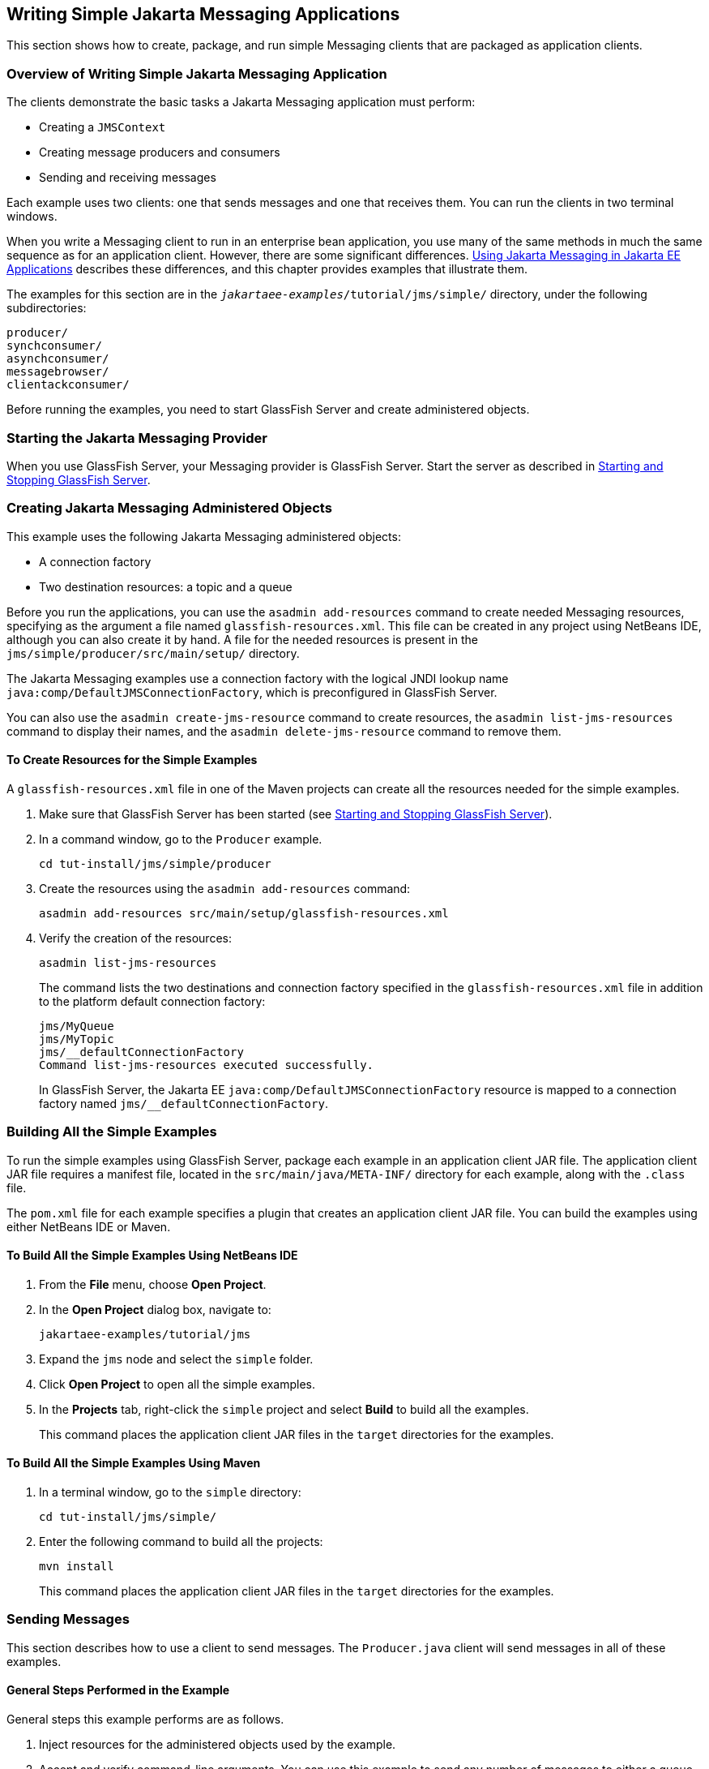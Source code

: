 == Writing Simple Jakarta Messaging Applications

This section shows how to create, package, and run simple Messaging clients that are packaged as application clients.

=== Overview of Writing Simple Jakarta Messaging Application

The clients demonstrate the basic tasks a Jakarta Messaging application must perform:

* Creating a `JMSContext`

* Creating message producers and consumers

* Sending and receiving messages

Each example uses two clients: one that sends messages and one that receives them.
You can run the clients in two terminal windows.

When you write a Messaging client to run in an enterprise bean application, you use many of the same methods in much the same sequence as for an application client.
However, there are some significant differences.
xref:jms-concepts/jms-concepts.adoc#_using_jakarta_messaging_in_jakarta_ee_applications[Using Jakarta Messaging in Jakarta EE Applications] describes these differences, and this chapter provides examples that illustrate them.

The examples for this section are in the `_jakartaee-examples_/tutorial/jms/simple/` directory, under the following subdirectories:

`producer/` +
`synchconsumer/` +
`asynchconsumer/` +
`messagebrowser/` +
`clientackconsumer/` +

Before running the examples, you need to start GlassFish Server and create administered objects.

=== Starting the Jakarta Messaging Provider

When you use GlassFish Server, your Messaging provider is GlassFish Server.
Start the server as described in xref:intro:usingexamples/usingexamples.adoc#_starting_and_stopping_glassfish_server[Starting and Stopping GlassFish Server].

=== Creating Jakarta Messaging Administered Objects

This example uses the following Jakarta Messaging administered objects:

* A connection factory

* Two destination resources: a topic and a queue

Before you run the applications, you can use the `asadmin add-resources` command to create needed Messaging resources, specifying as the argument a file named `glassfish-resources.xml`.
This file can be created in any project using NetBeans IDE, although you can also create it by hand.
A file for the needed resources is present in the `jms/simple/producer/src/main/setup/` directory.

The Jakarta Messaging examples use a connection factory with the logical JNDI lookup name `java:comp/DefaultJMSConnectionFactory`, which is preconfigured in GlassFish Server.

You can also use the `asadmin create-jms-resource` command to create resources, the `asadmin list-jms-resources` command to display their names, and the `asadmin delete-jms-resource` command to remove them.

==== To Create Resources for the Simple Examples

A `glassfish-resources.xml` file in one of the Maven projects can create all the resources needed for the simple examples.

. Make sure that GlassFish Server has been started (see xref:intro:usingexamples/usingexamples.adoc#_starting_and_stopping_glassfish_server[Starting and Stopping GlassFish Server]).

. In a command window, go to the `Producer` example.
+
[source,shell]
----
cd tut-install/jms/simple/producer
----

. Create the resources using the `asadmin add-resources` command:
+
[source,shell]
----
asadmin add-resources src/main/setup/glassfish-resources.xml
----

. Verify the creation of the resources:
+
[source,shell]
----
asadmin list-jms-resources
----
+
The command lists the two destinations and connection factory specified in the `glassfish-resources.xml` file in addition to the platform default connection factory:
+
[source,shell]
----
jms/MyQueue
jms/MyTopic
jms/__defaultConnectionFactory
Command list-jms-resources executed successfully.
----
+
In GlassFish Server, the Jakarta EE `java:comp/DefaultJMSConnectionFactory` resource is mapped to a connection factory named `jms/__defaultConnectionFactory`.

=== Building All the Simple Examples

To run the simple examples using GlassFish Server, package each example in an application client JAR file.
The application client JAR file requires a manifest file, located in the `src/main/java/META-INF/` directory for each example, along with the `.class` file.

The `pom.xml` file for each example specifies a plugin that creates an application client JAR file.
You can build the examples using either NetBeans IDE or Maven.

==== To Build All the Simple Examples Using NetBeans IDE

. From the *File* menu, choose *Open Project*.

. In the *Open Project* dialog box, navigate to:
+
----
jakartaee-examples/tutorial/jms
----

. Expand the `jms` node and select the `simple` folder.

. Click *Open Project* to open all the simple examples.

. In the *Projects* tab, right-click the `simple` project and select *Build* to build all the examples.
+
This command places the application client JAR files in the `target` directories for the examples.

==== To Build All the Simple Examples Using Maven

. In a terminal window, go to the `simple` directory:
+
[source,shell]
----
cd tut-install/jms/simple/
----

. Enter the following command to build all the projects:
+
[source,shell]
----
mvn install
----
+
This command places the application client JAR files in the `target` directories for the examples.

=== Sending Messages

This section describes how to use a client to send messages.
The `Producer.java` client will send messages in all of these examples.

==== General Steps Performed in the Example

General steps this example performs are as follows.

. Inject resources for the administered objects used by the example.

. Accept and verify command-line arguments.
You can use this example to send any number of messages to either a queue or a topic, so you specify the destination type and the number of messages on the command line when you run the program.

. Create a `JMSContext`, then send the specified number of text messages in the form of strings, as described in xref:jms-concepts/jms-concepts.adoc#_message_bodies[Message Bodies].

. Send a final message of type `Message` to indicate that the consumer should expect no more messages.

. Catch any exceptions.

==== The Producer.java Client

The sending client, `Producer.java`, performs the following steps.

. Injects resources for a connection factory, queue, and topic:
+
[source,java]
----
@Resource(lookup = "java:comp/DefaultJMSConnectionFactory")
private static ConnectionFactory connectionFactory;
@Resource(lookup = "jms/MyQueue")
private static Queue queue;
@Resource(lookup = "jms/MyTopic")
private static Topic topic;
----

. Retrieves and verifies command-line arguments that specify the destination type and the number of arguments:
+
[source,java]
----
final int NUM_MSGS;
String destType = args[0];
System.out.println("Destination type is " + destType);
if ( ! ( destType.equals("queue") || destType.equals("topic") ) ) {
    System.err.println("Argument must be \"queue\" or " + "\"topic\"");
    System.exit(1);
}
if (args.length == 2){
    NUM_MSGS = (new Integer(args[1])).intValue();
} else {
    NUM_MSGS = 1;
}
----

. Assigns either the queue or the topic to a destination object, based on the specified destination type:
+
[source,java]
----
Destination dest = null;
try {
    if (destType.equals("queue")) {
        dest = (Destination) queue;
    } else {
        dest = (Destination) topic;
    }
} catch (Exception e) {
    System.err.println("Error setting destination: " + e.toString());
    System.exit(1);
}
----

. Within a `try-with-resources` block, creates a `JMSContext`:
+
[source,java]
----
try (JMSContext context = connectionFactory.createContext();) { ... }
----

. Sets the message count to zero, then creates a `JMSProducer` and sends one or more messages to the destination and increments the count.
Messages in the form of strings are of the `TextMessage` message type:
+
[source,java]
----
    int count = 0;
    for (int i = 0; i < NUM_MSGS; i++) {
        String message = "This is message " + (i + 1)
                + " from producer";
        // Comment out the following line to send many messages
        System.out.println("Sending message: " + message);
        context.createProducer().send(dest, message);
        count += 1;
    }
    System.out.println("Text messages sent: " + count);
----

. Sends an empty control message to indicate the end of the message stream:
+
[source,java]
----
    context.createProducer().send(dest, context.createMessage());
----
+
Sending an empty message of no specified type is a convenient way for an application to indicate to the consumer that the final message has arrived.

. Catches and handles any exceptions.
The end of the `try-with-resources` block automatically causes the `JMSContext` to be closed:
+
[source,java]
----
} catch (Exception e) {
    System.err.println("Exception occurred: " + e.toString());
    System.exit(1);
}
System.exit(0);
----

==== To Run the Producer Client

You can run the client using the `appclient` command.
The `Producer` client takes one or two command-line arguments: a destination type and, optionally, a number of messages.
If you do not specify a number of messages, the client sends one message.

You will use the client to send three messages to a queue.

. Make sure that GlassFish Server has been started (see xref:intro:usingexamples/usingexamples.adoc#_starting_and_stopping_glassfish_server[Starting and Stopping GlassFish Server]) and that you have created resources and built the simple Jakarta Messaging examples (see <<_creating_jakarta_messaging_administered_objects>> and <<_building_all_the_simple_examples>>).

. In a terminal window, go to the `producer` directory:
+
[source,shell]
----
cd producer
----

. Run the `Producer` program, sending three messages to the queue:
+
[source,shell]
----
appclient -client target/producer.jar queue 3
----
+
The output of the program looks like this (along with some additional output):
+
[source,shell]
----
Destination type is queue
Sending message: This is message 1 from producer
Sending message: This is message 2 from producer
Sending message: This is message 3 from producer
Text messages sent: 3
----
+
The messages are now in the queue, waiting to be received.
+
[NOTE]
When you run an application client, the command may take a long time to complete.

=== Receiving Messages Synchronously

This section describes the receiving client, which uses the `receive` method to consume messages synchronously.
This section then explains how to run the clients using GlassFish Server.

==== The SynchConsumer.java Client

The receiving client, `SynchConsumer.java`, performs the following steps.

. Injects resources for a connection factory, queue, and topic.

. Assigns either the queue or the topic to a destination object, based on the specified destination type.

. Within a `try-with-resources` block, creates a `JMSContext`.

. Creates a `JMSConsumer`, starting message delivery:
+
[source,java]
----
consumer = context.createConsumer(dest);
----

. Receives the messages sent to the destination until the end-of-message-stream control message is received:
+
[source,java]
----
int count = 0;
while (true) {
    Message m = consumer.receive(1000);
    if (m != null) {
        if (m instanceof TextMessage) {
            System.out.println(
                    "Reading message: " + m.getBody(String.class));
            count += 1;
        } else {
            break;
        }
    }
}
System.out.println("Messages received: " + count);
----
+
Because the control message is not a `TextMessage`, the receiving client terminates the `while` loop and stops receiving messages after the control message arrives.

. Catches and handles any exceptions.
The end of the `try-with-resources` block automatically causes the `JMSContext` to be closed.

The `SynchConsumer` client uses an indefinite `while` loop to receive messages, calling `receive` with a timeout argument.

==== To Run the SynchConsumer and Producer Clients

You can run the client using the `appclient` command.
The `SynchConsumer` client takes one command-line argument, the destination type.

These steps show how to receive and send messages synchronously using both a queue and a topic.
The steps assume you already ran the `Producer` client and have three messages waiting in the queue.

. In the same terminal window where you ran `Producer`, go to the `synchconsumer` directory:
+
[source,shell]
----
cd ../synchconsumer
----

. Run the `SynchConsumer` client, specifying the queue:
+
[source,shell]
----
appclient -client target/synchconsumer.jar queue
----
+
The output of the client looks like this (along with some additional output):
+
[source,shell]
----
Destination type is queue
Reading message: This is message 1 from producer
Reading message: This is message 2 from producer
Reading message: This is message 3 from producer
Messages received: 3
----

. Now try running the clients in the opposite order.
Run the `SynchConsumer` client:
+
[source,shell]
----
appclient -client target/synchconsumer.jar queue
----
+
The client displays the destination type and then waits for messages.

. Open a new terminal window and run the `Producer` client:
+
[source,shell]
----
cd tut-install/jms/simple/producer
appclient -client target/producer.jar queue 3
----
+
When the messages have been sent, the `SynchConsumer` client receives them and exits.

. Now run the `Producer` client using a topic instead of a queue:
+
[source,shell]
----
appclient -client target/producer.jar topic 3
----
+
The output of the client looks like this (along with some additional output):
+
[source,shell]
----
Destination type is topic
Sending message: This is message 1 from producer
Sending message: This is message 2 from producer
Sending message: This is message 3 from producer
Text messages sent: 3
----

. Now, in the other terminal window, run the `SynchConsumer` client using the topic:
+
[source,shell]
----
appclient -client target/synchconsumer.jar topic
----
+
The result, however, is different.
Because you are using a subscription on a topic, messages that were sent before you created the subscription on the topic will not be added to the subscription and delivered to the consumer.
(See xref:jms-concepts/jms-concepts.adoc#_publishsubscribe_messaging_style[Publish/Subscribe Messaging Style] and xref:jms-concepts/jms-concepts.adoc#_consuming_messages_from_topics[Consuming Messages from Topics] for details.)
Instead of receiving the messages, the client waits for messages to arrive.

. Leave the `SynchConsumer` client running and run the `Producer` client again:
+
[source,shell]
----
appclient -client target/producer.jar topic 3
----
+
Now the `SynchConsumer` client receives the messages:
+
[source,shell]
----
Destination type is topic
Reading message: This is message 1 from producer
Reading message: This is message 2 from producer
Reading message: This is message 3 from producer
Messages received: 3
----
+
Because these messages were sent after the consumer was started, the client receives them.

=== Using a Message Listener for Asynchronous Message Delivery

This section describes the receiving clients in an example that uses a message listener for asynchronous message delivery.
This section then explains how to compile and run the clients using GlassFish Server.

[NOTE]
In the Jakarta EE platform, message listeners can be used only in application clients, as in this example.
To allow asynchronous message delivery in a web or enterprise bean application, you use a message-driven bean, shown in later examples in this chapter.

==== Writing the AsynchConsumer.java and TextListener.java Clients

The sending client is `Producer.java`, the same client used in <<_receiving_messages_synchronously>>.

An asynchronous consumer normally runs indefinitely.
This one runs until the user types the character `q` or `Q` to stop the client.

. The client, `AsynchConsumer.java`, performs the following steps.

.. Injects resources for a connection factory, queue, and topic.

.. Assigns either the queue or the topic to a destination object, based on the specified destination type.

.. In a `try-with-resources` block, creates a `JMSContext`.

.. Creates a `JMSConsumer`.

.. Creates an instance of the `TextListener` class and registers it as the message listener for the `JMSConsumer`:
+
[source,java]
----
listener = new TextListener();
consumer.setMessageListener(listener);
----

.. Listens for the messages sent to the destination, stopping when the user types the character `q` or `Q` (it uses a `java.io.InputStreamReader` to do this).

.. Catches and handles any exceptions.
The end of the `try-with-resources` block automatically causes the `JMSContext` to be closed, thus stopping delivery of messages to the message listener.

. The message listener, `TextListener.java`, follows these steps:

.. When a message arrives, the `onMessage` method is called automatically.

.. If the message is a `TextMessage`, the `onMessage` method displays its content as a string value.
If the message is not a text message, it reports this fact:
+
[source,java]
----
public void onMessage(Message m) {
    try {
        if (m instanceof TextMessage) {
            System.out.println(
                    "Reading message: " + m.getBody(String.class));
        } else {
             System.out.println("Message is not a TextMessage");
        }
    } catch (JMSException | JMSRuntimeException e) {
        System.err.println("JMSException in onMessage(): " + e.toString());
    }
}
----

For this example, you will use the same connection factory and destinations you created in <<_to_create_resources_for_the_simple_examples>>.

The steps assume that you have already built and packaged all the examples using NetBeans IDE or Maven.

==== To Run the AsynchConsumer and Producer Clients

You will need two terminal windows, as you did in <<_receiving_messages_synchronously>>.

. In the terminal window where you ran the `SynchConsumer` client, go to the `asynchconsumer` example directory:
+
[source,shell]
----
cd tut-install/jms/simple/asynchconsumer
----

. Run the `AsynchConsumer` client, specifying the `topic` destination type:
+
[source,shell]
----
appclient -client target/asynchconsumer.jar topic
----
+
The client displays the following lines (along with some additional output) and then waits for messages:
+
[source,shell]
----
Destination type is topic
To end program, enter Q or q, then <return>
----

. In the terminal window where you ran the `Producer` client previously, run the client again, sending three messages:
+
[source,shell]
----
appclient -client target/producer.jar topic 3
----
+
The output of the client looks like this (along with some additional output):
+
[source,shell]
----
Destination type is topic
Sending message: This is message 1 from producer
Sending message: This is message 2 from producer
Sending message: This is message 3 from producer
Text messages sent: 3
----
+
In the other window, the `AsynchConsumer` client displays the following (along with some additional output):
+
[source,shell]
----
Destination type is topic
To end program, enter Q or q, then <return>
Reading message: This is message 1 from producer
Reading message: This is message 2 from producer
Reading message: This is message 3 from producer
Message is not a TextMessage
----
+
The last line appears because the client has received the non-text control message sent by the `Producer` client.

. Enter `Q` or `q` and press Return to stop the `AsynchConsumer` client.

. Now run the clients using a queue.
+
In this case, as with the synchronous example, you can run the `Producer` client first, because there is no timing dependency between the sender and receiver:
+
[source,shell]
----
appclient -client target/producer.jar queue 3
----
+
The output of the client looks like this:
+
[source,shell]
----
Destination type is queue
Sending message: This is message 1 from producer
Sending message: This is message 2 from producer
Sending message: This is message 3 from producer
Text messages sent: 3
----

. In the other window, run the `AsynchConsumer` client:
+
[source,shell]
----
appclient -client target/asynchconsumer.jar queue
----
+
The output of the client looks like this (along with some additional output):
+
[source,shell]
----
Destination type is queue
To end program, enter Q or q, then <return>
Reading message: This is message 1 from producer
Reading message: This is message 2 from producer
Reading message: This is message 3 from producer
Message is not a TextMessage
----

. Enter `Q` or `q` and press Return to stop the client.

=== Browsing Messages on a Queue

This section describes an example that creates a `QueueBrowser` object to examine messages on a queue, as described in xref:jms-concepts/jms-concepts.adoc#_jakarta_messaging_queue_browsers[Jakarta Messaging Queue Browsers].
This section then explains how to compile, package, and run the example using GlassFish Server.

==== The MessageBrowser.java Client

To create a `QueueBrowser` for a queue, you call the `JMSContext.createBrowser` method with the queue as the argument.
You obtain the messages in the queue as an `Enumeration` object.
You can then iterate through the `Enumeration` object and display the contents of each message.

The `MessageBrowser.java` client performs the following steps.

. Injects resources for a connection factory and a queue.

. In a `try-with-resources` block, creates a `JMSContext`.

. Creates a `QueueBrowser`:
+
[source,java]
----
QueueBrowser browser = context.createBrowser(queue);
----

. Retrieves the `Enumeration` that contains the messages:
+
[source,java]
----
Enumeration msgs = browser.getEnumeration();
----

. Verifies that the `Enumeration` contains messages, then displays the contents of the messages:
+
[source,java]
----
if ( !msgs.hasMoreElements() ) {
    System.out.println("No messages in queue");
} else {
    while (msgs.hasMoreElements()) {
        Message tempMsg = (Message)msgs.nextElement();
        System.out.println("Message: " + tempMsg);
    }
}
----

. Catches and handles any exceptions.
The end of the `try-with-resources` block automatically causes the `JMSContext` to be closed.

Dumping the message contents to standard output retrieves the message body and properties in a format that depends on the implementation of the `toString` method.
In GlassFish Server, the message format looks something like this:

[source,shell]
----
Text:   This is message 3 from producer
Class:                  com.sun.messaging.jmq.jmsclient.TextMessageImpl
getJMSMessageID():      ID:8-10.152.23.26(bf:27:4:e:e7:ec)-55645-1363100335526
getJMSTimestamp():      1129061034355
getJMSCorrelationID():  null
JMSReplyTo:             null
JMSDestination:         PhysicalQueue
getJMSDeliveryMode():   PERSISTENT
getJMSRedelivered():    false
getJMSType():           null
getJMSExpiration():     0
getJMSPriority():       4
Properties:             {JMSXDeliveryCount=0}
----

Instead of displaying the message contents this way, you can call some of the `Message` interface's getter methods to retrieve the parts of the message you want to see.

For this example, you will use the connection factory and queue you created for <<_receiving_messages_synchronously>>.
It is assumed that you have already built and packaged all the examples.

==== To Run the QueueBrowser Client

To run the `MessageBrowser` example using the `appclient` command, follow these steps.

You also need the `Producer` example to send the message to the queue, and one of the consumer clients to consume the messages after you inspect them.

To run the clients, you need two terminal windows.

. In a terminal window, go to the `producer` directory:
+
[source,shell]
----
cd jakartaee-examples/tutorial/jms/simple/producer/
----

. Run the `Producer` client, sending one message to the queue, along with the non-text control message:
+
[source,shell]
----
appclient -client target/producer.jar queue
----
+
The output of the client looks like this (along with some additional output):
+
[source,shell]
----
Destination type is queue
Sending message: This is message 1 from producer
Text messages sent: 1
----

. In another terminal window, go to the `messagebrowser` directory:
+
[source,shell]
----
cd tut-install/jms/simple/messagebrowser
----

. Run the `MessageBrowser` client using the following command:
+
[source,shell]
----
appclient -client target/messagebrowser.jar
----
+
The output of the client looks something like this (along with some additional output):
+
[source,shell]
----
Message:
Text:   This is message 1 from producer
Class:                  com.sun.messaging.jmq.jmsclient.TextMessageImpl
getJMSMessageID():      ID:9-10.152.23.26(bf:27:4:e:e7:ec)-55645-1363100335526
getJMSTimestamp():      1363100335526
getJMSCorrelationID():  null
JMSReplyTo:             null
JMSDestination:         PhysicalQueue
getJMSDeliveryMode():   PERSISTENT
getJMSRedelivered():    false
getJMSType():           null
getJMSExpiration():     0
getJMSPriority():       4
Properties:             {JMSXDeliveryCount=0}

Message:
Class:                  com.sun.messaging.jmq.jmsclient.MessageImpl
getJMSMessageID():      ID:10-10.152.23.26(bf:27:4:e:e7:ec)-55645-1363100335526
getJMSTimestamp():      1363100335526
getJMSCorrelationID():  null
JMSReplyTo:             null
JMSDestination:         PhysicalQueue
getJMSDeliveryMode():   PERSISTENT
getJMSRedelivered():    false
getJMSType():           null
getJMSExpiration():     0
getJMSPriority():       4
Properties:             {JMSXDeliveryCount=0}
----
+
The first message is the `TextMessage`, and the second is the non-text control message.

. Go to the `synchconsumer` directory.

. Run the `SynchConsumer` client to consume the messages:
+
[source,shell]
----
appclient -client target/synchconsumer.jar queue
----
+
The output of the client looks like this (along with some additional output):
+
[source,shell]
----
Destination type is queue
Reading message: This is message 1 from producer
Messages received: 1
----

=== Running Multiple Consumers on the Same Destination

To illustrate further the way point-to-point and publish/subscribe messaging works, you can use the `Producer` and `SynchConsumer` examples to send messages that are then consumed by two clients running simultaneously.

. Open three command windows.
In one, go to the `producer` directory.
In the other two, go to the `synchconsumer` directory.

. In each of the `synchconsumer` windows, start running the client, receiving messages from a queue:
+
[source,shell]
----
appclient -client target/synchconsumer.jar queue
----
+
Wait until you see the "Destination type is queue" message in both windows.

. In the `producer` window, run the client, sending 20 or so messages to the queue:
+
[source,shell]
----
appclient -client target/producer.jar queue 20
----

. Look at the output in the `synchconsumer` windows.
In point-to-point messaging, each message can have only one consumer.
Therefore, each of the clients receives some of the messages.
One of the clients receives the non-text control message, reports the number of messages received, and exits.

. In the window of the client that did not receive the non-text control message, enter Control-C to exit the program.

. Next, run the `synchconsumer` clients using a topic.
In each window, run the following command:
+
[source,shell]
----
appclient -client target/synchconsumer.jar topic
----
+
Wait until you see the "Destination type is topic" message in both windows.

. In the `producer` window, run the client, sending 20 or so messages to the topic:
+
[source,shell]
----
appclient -client target/producer.jar topic 20
----

. Again, look at the output in the `synchconsumer` windows.
In publish/subscribe messaging, a copy of every message is sent to each subscription on the topic.
Therefore, each of the clients receives all 20 text messages as well as the non-text control message.

=== Acknowledging Messages

Jakarta Messaging provides two alternative ways for a consuming client to ensure that a message is not acknowledged until the application has finished processing the message:

* Using a synchronous consumer in a `JMSContext` that has been configured to use the `CLIENT_ACKNOWLEDGE` setting

* Using a message listener for asynchronous message delivery in a `JMSContext` that has been configured to use the default `AUTO_ACKNOWLEDGE` setting

[NOTE]
In the Jakarta EE platform, `CLIENT_ACKNOWLEDGE` sessions can be used only in application clients, as in this example.

The `clientackconsumer` example demonstrates the first alternative, in which a synchronous consumer uses client acknowledgment.
The `asynchconsumer` example described in <<_using_a_message_listener_for_asynchronous_message_delivery>> demonstrates the second alternative.

For information about message acknowledgment, see xref:jms-concepts/jms-concepts.adoc#_controlling_message_acknowledgment[Controlling Message Acknowledgment].

The following table describes four possible interactions between types of consumers and types of acknowledgment.

.Message Acknowledgment with Synchronous and Asynchronous Consumers
[width="99%",cols="20%,20%,60%"]
|===
|Consumer Type |Acknowledgment Type |Behavior

|Synchronous |Client |Client acknowledges message after processing is complete

|Asynchronous |Client |Client acknowledges message after processing is complete

|Synchronous |Auto |Acknowledgment happens immediately after `receive` call; message cannot be redelivered if any subsequent processing steps fail

|Asynchronous |Auto |Message is automatically acknowledged when `onMessage` method returns
|===

The example is under the `_jakartaee-examples_/tutorial/jms/simple/clientackconsumer/` directory.

The example client, `ClientAckConsumer.java`, creates a `JMSContext` that specifies client acknowledgment:

[source,java]
----
try (JMSContext context =
      connectionFactory.createContext(JMSContext.CLIENT_ACKNOWLEDGE);) {
    ...
}
----

The client uses a `while` loop almost identical to that used by `SynchConsumer.java`, with the exception that after processing each message, it calls the `acknowledge` method on the `JMSContext`:

[source,java]
----
context.acknowledge();
----

The example uses the following objects:

* The `jms/MyQueue` resource that you created for <<_receiving_messages_synchronously>>.

* `java:comp/DefaultJMSConnectionFactory`, the platform default connection factory preconfigured with GlassFish Server

==== To Run the ClientAckConsumer Client

. In a terminal window, go to the following directory:
+
----
jakartaee-examples/tutorial/jms/simple/producer/
----

. Run the `Producer` client, sending some messages to the queue:
+
[source,shell]
----
appclient -client target/producer.jar queue 3
----

. In another terminal window, go to the following directory:
+
----
jakartaee-examples/tutorial/jms/simple/clientackconsumer/
----

. To run the client, use the following command:
+
[source,shell]
----
appclient -client target/clientackconsumer.jar
----
+
The client output looks like this (along with some additional output):
+
[source,shell]
----
Created client-acknowledge JMSContext
Reading message: This is message 1 from producer
Acknowledging TextMessage
Reading message: This is message 2 from producer
Acknowledging TextMessage
Reading message: This is message 3 from producer
Acknowledging TextMessage
Acknowledging non-text control message
----
+
The client acknowledges each message explicitly after processing it, just as a `JMSContext` configured to use `AUTO_ACKNOWLEDGE` does automatically after a `MessageListener` returns successfully from processing a message received asynchronously.
